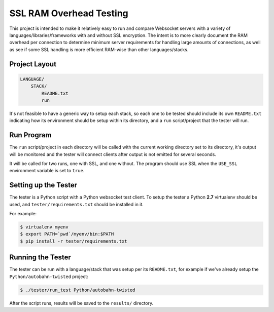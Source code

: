 ########################
SSL RAM Overhead Testing
########################

This project is intended to make it relatively easy to run and compare
Websocket servers with a variety of languages/libraries/frameworks with and
without SSL encryption. The intent is to more clearly document the RAM overhead
per connection to determine minimum server requirements for handling large
amounts of connections, as well as see if some SSL handling is more efficient
RAM-wise than other languages/stacks.

Project Layout
==============

.. code-block:: txt

    LANGUAGE/
        STACK/
            README.txt
            run

It's not feasible to have a generic way to setup each stack, so each one to be
tested should include its own ``README.txt`` indicating how its environment
should be setup within its directory, and a ``run`` script/project that the
tester will run.

Run Program
===========

The ``run`` script/project in each directory will be called with the current
working directory set to its directory, it's output will be monitored and the
tester will connect clients after output is not emitted for several seconds.

It will be called for two runs, one with SSL, and one without. The program
should use SSL when the ``USE_SSL`` environment variable is set to ``true``.

Setting up the Tester
=====================

The tester is a Python script with a Python websocket test client. To setup the
tester a Python **2.7** virtualenv should be used, and ``tester/requirements.txt``
should be installed in it.

For example:

.. code-block:: bash

    $ virtualenv myenv
    $ export PATH=`pwd`/myenv/bin:$PATH
    $ pip install -r tester/requirements.txt

Running the Tester
==================

The tester can be run with a language/stack that was setup per its
``README.txt``, for example if we've already setup the
``Python/autobahn-twisted`` project:

.. code-block:: bash

    $ ./tester/run_test Python/autobahn-twisted

After the script runs, results will be saved to the ``results/`` directory.
